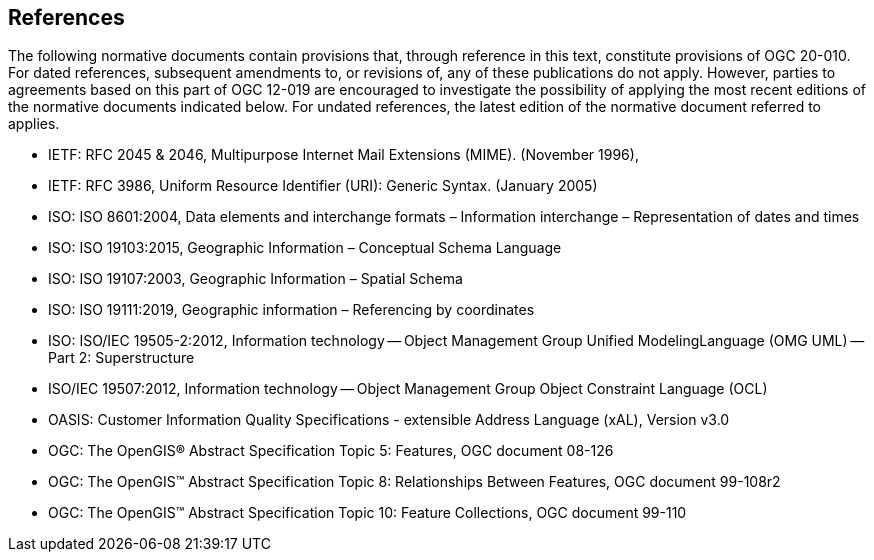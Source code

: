 [[ug_references_section]]
== References
The following normative documents contain provisions that, through reference in this text, constitute provisions of OGC 20-010. For dated references, subsequent amendments to, or revisions of, any of these publications do not apply. However, parties to agreements based on this part of OGC 12-019 are encouraged to investigate the possibility of applying the most recent editions of the normative documents indicated below. For undated references, the latest edition of the normative document referred to applies.

*   IETF: RFC 2045 & 2046, Multipurpose Internet Mail Extensions (MIME). (November 1996),

*   IETF: RFC 3986, Uniform Resource Identifier (URI): Generic Syntax. (January 2005)

*   ISO: ISO 8601:2004, Data elements and interchange formats – Information interchange – Representation of dates and times

*   ISO: ISO 19103:2015, Geographic Information – Conceptual Schema Language

*   ISO: ISO 19107:2003, Geographic Information – Spatial Schema

*   ISO: ISO 19111:2019, Geographic information – Referencing by coordinates

*   ISO: ISO/IEC 19505-2:2012,
Information technology -- Object Management Group Unified ModelingLanguage (OMG UML) -- Part 2: Superstructure

*   ISO/IEC 19507:2012, Information technology -- Object Management Group Object Constraint Language (OCL)

*   OASIS: Customer Information Quality Specifications - extensible Address Language (xAL), Version v3.0

*   OGC: The OpenGIS® Abstract Specification Topic 5: Features, OGC document 08-126

*   OGC: The OpenGIS™ Abstract Specification Topic 8: Relationships Between Features, OGC document 99-108r2

*   OGC: The OpenGIS™ Abstract Specification Topic 10: Feature Collections, OGC document 99-110